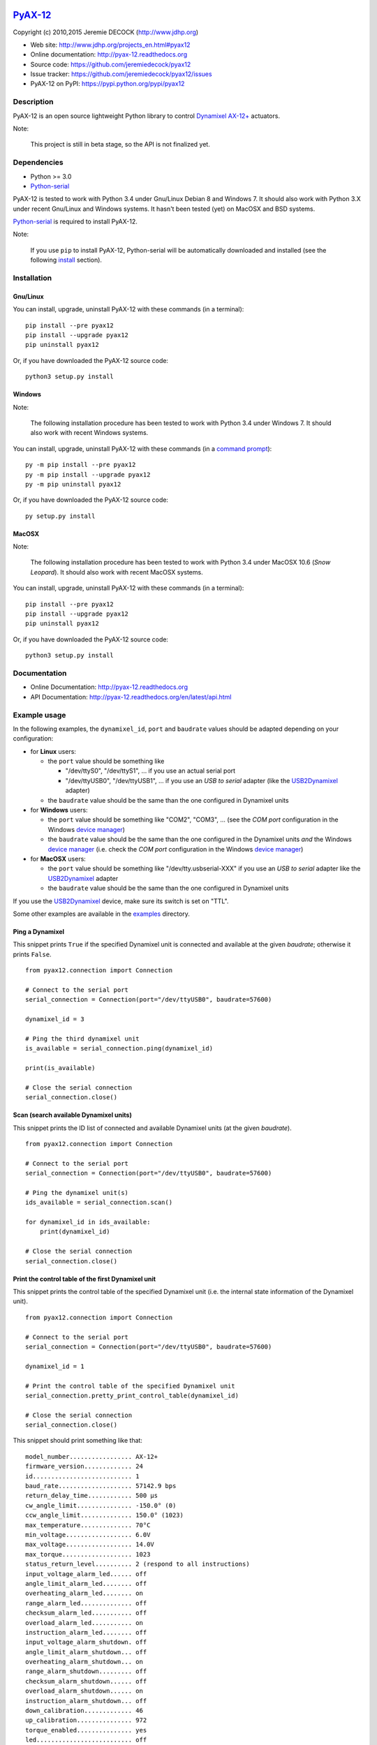 .. image:: https://readthedocs.org/projects/pyax-12/badge/?version=latest
    :target: https://readthedocs.org/projects/pyax-12/?badge=latest
    :alt: Documentation Status

=========================================================
`PyAX-12 <http://www.jdhp.org/projects_en.html#pyax12>`__
=========================================================

Copyright (c) 2010,2015 Jeremie DECOCK (http://www.jdhp.org)


* Web site: http://www.jdhp.org/projects_en.html#pyax12
* Online documentation: http://pyax-12.readthedocs.org
* Source code: https://github.com/jeremiedecock/pyax12
* Issue tracker: https://github.com/jeremiedecock/pyax12/issues
* PyAX-12 on PyPI: https://pypi.python.org/pypi/pyax12


Description
===========

PyAX-12 is an open source lightweight Python library to control
`Dynamixel AX-12+ <http://www.robotis.com/xe/dynamixel_en>`__ actuators.

|Watch a demo on youtube|_

Note:

    This project is still in beta stage, so the API is not finalized yet.


Dependencies
============

-  Python >= 3.0
-  `Python-serial`_

PyAX-12 is tested to work with Python 3.4 under Gnu/Linux Debian 8 and Windows
7.
It should also work with Python 3.X under recent Gnu/Linux and Windows systems.
It hasn't been tested (yet) on MacOSX and BSD systems.

`Python-serial`_ is required to install PyAX-12.

Note:

    If you use ``pip`` to install PyAX-12, Python-serial will be automatically
    downloaded and installed (see the following install_ section).


.. _install:

Installation
============

Gnu/Linux
---------

You can install, upgrade, uninstall PyAX-12 with these commands (in a
terminal)::

    pip install --pre pyax12
    pip install --upgrade pyax12
    pip uninstall pyax12

Or, if you have downloaded the PyAX-12 source code::

    python3 setup.py install

.. There's also a package for Debian/Ubuntu::
.. 
..     sudo apt-get install pyax12

Windows
-------

Note:

    The following installation procedure has been tested to work with Python
    3.4 under Windows 7.
    It should also work with recent Windows systems.

You can install, upgrade, uninstall PyAX-12 with these commands (in a
`command prompt`_)::

    py -m pip install --pre pyax12
    py -m pip install --upgrade pyax12
    py -m pip uninstall pyax12

Or, if you have downloaded the PyAX-12 source code::

    py setup.py install

MacOSX
-------

Note:

    The following installation procedure has been tested to work with Python
    3.4 under MacOSX 10.6 (*Snow Leopard*).
    It should also work with recent MacOSX systems.

You can install, upgrade, uninstall PyAX-12 with these commands (in a
terminal)::

    pip install --pre pyax12
    pip install --upgrade pyax12
    pip uninstall pyax12

Or, if you have downloaded the PyAX-12 source code::

    python3 setup.py install


Documentation
=============

.. PyAX-12 documentation is available on the following page:
.. 
..     http://pyax-12.rtfd.org/

- Online Documentation: http://pyax-12.readthedocs.org
- API Documentation: http://pyax-12.readthedocs.org/en/latest/api.html


Example usage
=============

.. Please check whether the serial port, the baudrate and the
.. Dynamixel IDs defined in the following examples fits with your hardware.

In the following examples, the ``dynamixel_id``, ``port`` and ``baudrate``
values should be adapted depending on your configuration:

- for **Linux** users:
  
  - the ``port`` value should be something like
  
    - "/dev/ttyS0", "/dev/ttyS1", ... if you use an actual serial port
    - "/dev/ttyUSB0", "/dev/ttyUSB1", ... if you use an `USB to serial` adapter
      (like the USB2Dynamixel_ adapter)

  - the ``baudrate`` value should be the same than the one configured in
    Dynamixel units

- for **Windows** users:

  - the ``port`` value should be something like "COM2", "COM3", ... (see the
    *COM port* configuration in the Windows `device manager`_)
  - the ``baudrate`` value should be the same than the one configured in
    the Dynamixel units *and* the Windows `device manager`_ (i.e. check the
    *COM port* configuration in the Windows `device manager`_)

- for **MacOSX** users:
  
  - the ``port`` value should be something like "/dev/tty.usbserial-XXX" if you
    use an `USB to serial` adapter like the USB2Dynamixel_ adapter
  - the ``baudrate`` value should be the same than the one configured in
    Dynamixel units

If you use the USB2Dynamixel_ device, make sure its switch is set on "TTL".

Some other examples are available in the examples_ directory.

Ping a Dynamixel
----------------

This snippet prints ``True`` if the specified Dynamixel unit is connected and
available at the given `baudrate`; otherwise it prints ``False``.

::

    from pyax12.connection import Connection

    # Connect to the serial port
    serial_connection = Connection(port="/dev/ttyUSB0", baudrate=57600)

    dynamixel_id = 3

    # Ping the third dynamixel unit
    is_available = serial_connection.ping(dynamixel_id)

    print(is_available)

    # Close the serial connection
    serial_connection.close()


Scan (search available Dynamixel units)
---------------------------------------

This snippet prints the ID list of connected and available Dynamixel units (at
the given `baudrate`).

::

    from pyax12.connection import Connection

    # Connect to the serial port
    serial_connection = Connection(port="/dev/ttyUSB0", baudrate=57600)

    # Ping the dynamixel unit(s)
    ids_available = serial_connection.scan()

    for dynamixel_id in ids_available:
        print(dynamixel_id)

    # Close the serial connection
    serial_connection.close()


Print the control table of the first Dynamixel unit
---------------------------------------------------

This snippet prints the control table of the specified Dynamixel unit (i.e. the
internal state information of the Dynamixel unit).

::

    from pyax12.connection import Connection

    # Connect to the serial port
    serial_connection = Connection(port="/dev/ttyUSB0", baudrate=57600)

    dynamixel_id = 1

    # Print the control table of the specified Dynamixel unit
    serial_connection.pretty_print_control_table(dynamixel_id)

    # Close the serial connection
    serial_connection.close()

This snippet should print something like that::

    model_number................. AX-12+
    firmware_version............. 24
    id........................... 1
    baud_rate.................... 57142.9 bps
    return_delay_time............ 500 µs
    cw_angle_limit............... -150.0° (0)
    ccw_angle_limit.............. 150.0° (1023)
    max_temperature.............. 70°C
    min_voltage.................. 6.0V
    max_voltage.................. 14.0V
    max_torque................... 1023
    status_return_level.......... 2 (respond to all instructions)
    input_voltage_alarm_led...... off
    angle_limit_alarm_led........ off
    overheating_alarm_led........ on
    range_alarm_led.............. off
    checksum_alarm_led........... off
    overload_alarm_led........... on
    instruction_alarm_led........ off
    input_voltage_alarm_shutdown. off
    angle_limit_alarm_shutdown... off
    overheating_alarm_shutdown... on
    range_alarm_shutdown......... off
    checksum_alarm_shutdown...... off
    overload_alarm_shutdown...... on
    instruction_alarm_shutdown... off
    down_calibration............. 46
    up_calibration............... 972
    torque_enabled............... yes
    led.......................... off
    cw_compliance_margin......... 0.3° (1)
    ccw_compliance_margin........ 0.3° (1)
    cw_compliance_slope.......... 9.4° (32)
    ccw_compliance_slope......... 9.4° (32)
    goal_position................ -0.1° (511)
    moving_speed................. 512
    torque_limit................. 1023
    present_position............. -0.1° (511)
    present_speed................ 0
    present_load................. 0
    present_voltage.............. 12.1V
    present_temperature.......... 43°C
    registred_instruction........ no
    moving....................... no
    locked....................... no
    punch........................ 32

Move the first Dynamixel unit to various position angles
--------------------------------------------------------

This snippet moves the first Dynamixel unit to 0°, then -45°, -90°, -135°,
-150° (the maximum CW angle), +150° (the maximum CCW angle), +135°, +90°, +45°
and finally goes back to 0°.

::

    from pyax12.connection import Connection
    import time

    # Connect to the serial port
    serial_connection = Connection(port="/dev/ttyUSB0", baudrate=57600)

    dynamixel_id = 1

    # Goto to 0°
    serial_connection.goto(dynamixel_id, 0, speed=512, degrees=True)
    time.sleep(1)    # Wait 1 second

    # Goto to -45° (45° CW)
    serial_connection.goto(dynamixel_id, -45, speed=512, degrees=True)
    time.sleep(1)    # Wait 1 second

    # Goto to -90° (90° CW)
    serial_connection.goto(dynamixel_id, -90, speed=512, degrees=True)
    time.sleep(1)    # Wait 1 second

    # Goto to -135° (135° CW)
    serial_connection.goto(dynamixel_id, -135, speed=512, degrees=True)
    time.sleep(1)    # Wait 1 second

    # Goto to -150° (150° CW)
    serial_connection.goto(dynamixel_id, -150, speed=512, degrees=True)
    time.sleep(1)    # Wait 1 second

    # Goto to +150° (150° CCW)
    serial_connection.goto(dynamixel_id, 150, speed=512, degrees=True)
    time.sleep(2)    # Wait 2 seconds

    # Goto to +135° (135° CCW)
    serial_connection.goto(dynamixel_id, 135, speed=512, degrees=True)
    time.sleep(1)    # Wait 1 second

    # Goto to +90° (90° CCW)
    serial_connection.goto(dynamixel_id, 90, speed=512, degrees=True)
    time.sleep(1)    # Wait 1 second

    # Goto to +45° (45° CCW)
    serial_connection.goto(dynamixel_id, 45, speed=512, degrees=True)
    time.sleep(1)    # Wait 1 second

    # Go back to 0°
    serial_connection.goto(dynamixel_id, 0, speed=512, degrees=True)

    # Close the serial connection
    serial_connection.close()


Bug reports
===========

To search for bugs or report them, please use the PyAX-12 Bug Tracker at:

    https://github.com/jeremiedecock/pyax12/issues


.. _related-libraries:

Related libraries
=================

Other libraries to control
`Dynamixel AX-12+ <http://www.robotis.com/xe/dynamixel_en>`__
actuators are referenced in the following (non comprehensive) list:

- PyPot_ by Inria (FLOWERS team)
- PyDynamixel_ by Richard Clark
- Pydyn_ by Fabien Benureau and Olivier Mangin (Inria FLOWER team)
- Dynamixel_ by Ian Danforth
- dynamixel_hr_ by Romain Reignier
- python_dynamixels_ by Jesse Merritt
- ax12_ by Thiago Hersan
- `Dynamixel Monitor`_ by Christian Balkenius
- DynamixelMonitor_ by Slavik


License
=======

The ``PyAX-12`` library is provided under the terms and conditions of the
`MIT License <http://opensource.org/licenses/MIT>`__.


.. _Dynamixel AX-12+ actuators: http://www.robotis.com/xe/dynamixel_en
.. _examples: https://github.com/jeremiedecock/pyax12/tree/master/examples
.. _USB2Dynamixel: http://support.robotis.com/en/product/auxdevice/interface/usb2dxl_manual.htm
.. _Python-serial: http://pyserial.sourceforge.net
.. _command prompt: https://en.wikipedia.org/wiki/Cmd.exe
.. _device manager: http://windows.microsoft.com/en-us/windows/open-device-manager

.. _PyPot: https://github.com/poppy-project/pypot
.. _Pydyn: https://github.com/humm/pydyn
.. _PyDynamixel: https://github.com/richard-clark/PyDynamixel
.. _Python-serial: http://pyserial.sourceforge.net
.. _Dynamixel : https://pypi.python.org/pypi/dynamixel/1.0.1
.. _dynamixel_hr : https://github.com/HumaRobotics/dynamixel_hr
.. _python_dynamixels : https://github.com/jes1510/python_dynamixels
.. _ax12 : https://github.com/thiagohersan/memememe/tree/master/Python/ax12
.. _Dynamixel Monitor : http://robosavvy.com/forum/viewtopic.php?p=42991
.. _DynamixelMonitor : https://github.com/slavikshen/DynamixelMonitor

.. |Watch a demo on youtube| image:: http://download.tuxfamily.org/jdhp/image/pyax12_demo_youtube.jpeg
.. _Watch a demo on youtube: https://youtu.be/sXrEGmjz-S4
